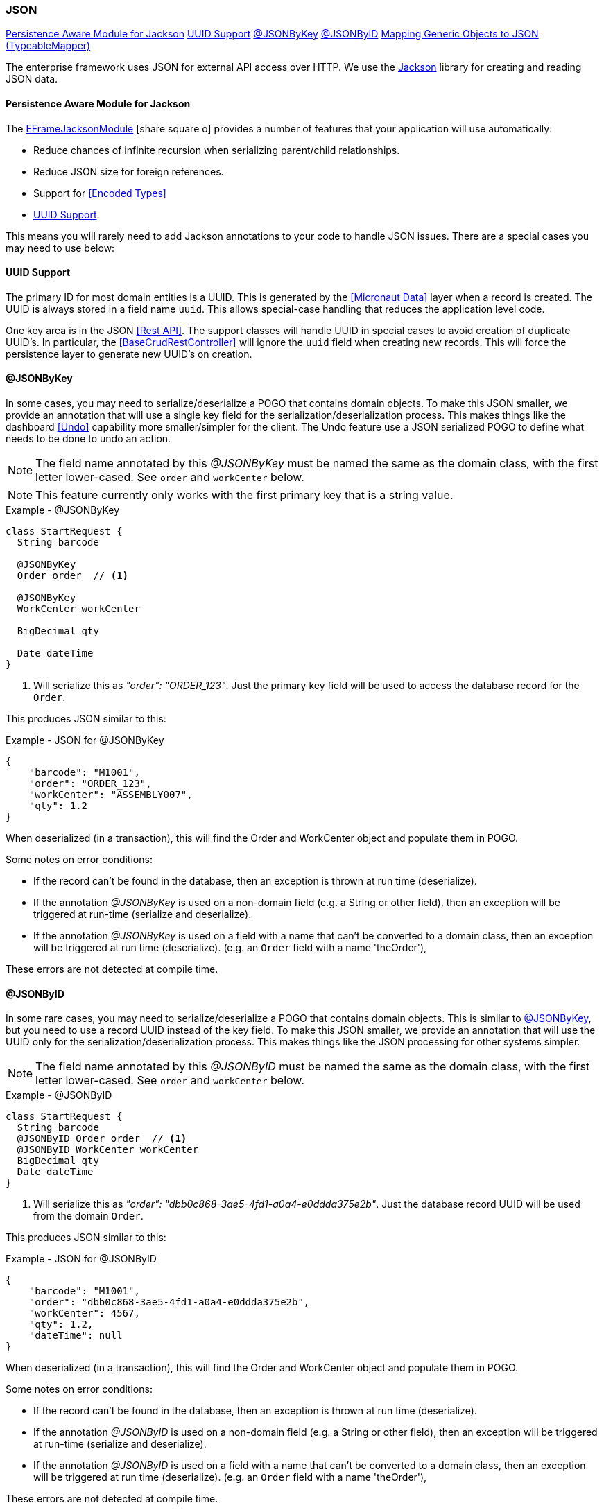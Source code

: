 
=== JSON


ifeval::["{backend}" != "pdf"]

[inline-toc]#<<Persistence Aware Module for Jackson>>#
[inline-toc]#<<UUID Support>>#
[inline-toc]#<<json-by-key,@JSONByKey>>#
[inline-toc]#<<json-by-id,@JSONByID>>#
[inline-toc]#<<typeablemapper, Mapping Generic Objects to JSON (TypeableMapper)>>#

endif::[]



The enterprise framework uses JSON for external API access over HTTP.  We use the
https://github.com/FasterXML/jackson-docs[Jackson^] library for creating and reading JSON data.

==== Persistence Aware Module for Jackson

The
link:groovydoc/org/simplemes/eframe/json/EFrameJacksonModule.html[EFrameJacksonModule^]
icon:share-square-o[role="link-blue"] provides a number of features that your application will
use automatically:

* Reduce chances of infinite recursion when serializing parent/child relationships.
* Reduce JSON size for foreign references.
* Support for <<Encoded Types>>
* <<UUID Support>>.

This means you will rarely need to add Jackson annotations to your code to handle JSON issues.
There are a special cases you may need to use below:

==== UUID Support

The primary ID for most domain entities is a UUID.  This is generated by the <<Micronaut Data>>
layer when a record is created.  The UUID is always stored in a field name `uuid`.
This allows special-case handling that reduces the application level code.

One key area is in the JSON <<Rest API>>.  The support classes will handle UUID in special cases
to avoid creation of duplicate UUID's.  In particular, the <<BaseCrudRestController>> will
ignore the `uuid` field when creating new records.  This will force the persistence layer
to generate new UUID's on creation.


[[json-by-key]]
==== @JSONByKey

In some cases, you may need to serialize/deserialize a POGO that contains domain objects.
To make this JSON smaller, we provide an annotation that will use a single key field for the
serialization/deserialization process.  This makes things like the dashboard <<Undo>> capability
more smaller/simpler for the client.
The Undo feature use a JSON serialized POGO to define what needs to be done to undo an action.

NOTE: The field name annotated by this _@JSONByKey_ must be named the same as the domain class,
      with the first letter lower-cased. See `order` and `workCenter` below.

NOTE: This feature currently only works with the first primary key that is a string value.

[source,groovy]
.Example - @JSONByKey
----
class StartRequest {
  String barcode

  @JSONByKey
  Order order  // <.>

  @JSONByKey
  WorkCenter workCenter

  BigDecimal qty

  Date dateTime
}
----
<.> Will serialize this as _"order": "ORDER_123"_.  Just the primary key field will be used
    to access the database record for the `Order`.


This produces JSON similar to this:

[source,json]
.Example - JSON for @JSONByKey
----
{
    "barcode": "M1001",
    "order": "ORDER_123",
    "workCenter": "ASSEMBLY007",
    "qty": 1.2
}
----

When deserialized (in a transaction), this will find the Order and WorkCenter object and populate
them in POGO.

Some notes on error conditions:

* If the record can't be found in the database, then an exception is thrown at run time (deserialize).
* If the annotation _@JSONByKey_ is used on a non-domain field (e.g. a String or other field),
  then an exception will be triggered at run-time (serialize and deserialize).
* If the annotation _@JSONByKey_ is used on a field with a name that can't be converted to
  a domain class, then an exception will be triggered at run time (deserialize).
  (e.g. an `Order` field with a name 'theOrder'),

These errors are not detected at compile time.


[[json-by-id]]
==== @JSONByID

In some rare cases, you may need to serialize/deserialize a POGO that contains domain objects.
This is similar to <<json-by-key,@JSONByKey>>, but you need to use a record UUID instead of the key
field. To make this JSON smaller, we provide an annotation that will use the UUID only for the
serialization/deserialization process.  This makes things like the JSON processing
for other systems simpler.

NOTE: The field name annotated by this _@JSONByID_ must be named the same as the domain class,
      with the first letter lower-cased. See `order` and `workCenter` below.

[source,groovy]
.Example - @JSONByID
----
class StartRequest {
  String barcode
  @JSONByID Order order  // <.>
  @JSONByID WorkCenter workCenter
  BigDecimal qty
  Date dateTime
}
----
<.> Will serialize this as _"order": "dbb0c868-3ae5-4fd1-a0a4-e0ddda375e2b"_.
    Just the database record UUID will be used from the domain `Order`.


This produces JSON similar to this:

[source,json]
.Example - JSON for @JSONByID
----
{
    "barcode": "M1001",
    "order": "dbb0c868-3ae5-4fd1-a0a4-e0ddda375e2b",
    "workCenter": 4567,
    "qty": 1.2,
    "dateTime": null
}
----

When deserialized (in a transaction), this will find the Order and WorkCenter object and populate
them in POGO.

Some notes on error conditions:

* If the record can't be found in the database, then an exception is thrown at run time (deserialize).
* If the annotation _@JSONByID_ is used on a non-domain field (e.g. a String or other field),
  then an exception will be triggered at run-time (serialize and deserialize).
* If the annotation _@JSONByID_ is used on a field with a name that can't be converted to
  a domain class, then an exception will be triggered at run time (deserialize).
  (e.g. an `Order` field with a name 'theOrder'),

These errors are not detected at compile time.


==== TypeableMapper

The Jackson JSON mapper is very flexible, when the Class of the object being
de-serialized is know ahead of time. It does not easily handle reading
generic object when the Class is not known by the caller.
To work around this, the framework provides a
link:groovydoc/org/simplemes/eframe/json/TypeableMapper.html[TypeableMapper^] icon:share-square-o[role="link-blue"]
that will handle these scenarios.

To avoid security issues, this mapper will only read objects that are:

 *   Domain Entities - Must have the @MappedEntity annotation.
 *   Implements link:groovydoc/org/simplemes/eframe/json/TypeableJSONInterface.html[TypeableJSONInterface^]
     icon:share-square-o[role="link-blue"] - Specific classes marked with this interface

These objects can be in a list or a map.  To handle these scenarios, the mapper
creates/reads a JSON array with pairs of elements that specify the class name
and the value.  Maps also use a third element for the map entry name.

For lists, the array looks something like this:

[source,json]
.Example - TypeableMapper JSON Format
----
[ "org.simplemes.mes.demand.Order",  // <.>
  {
    "order": "SC1",                  // <.>
    "dateCompleted": "2013-05-11T18:29:50.307Z",
    "lsnTrackingOption": "ORDER_ONLY"
  },
  "org.simplemes.mes.action.ActionLog",  // <.>
  {
    "action": "RELEASE"
  }
]
----
<.> The class name for the first element.
<.> The value for the first element.
<.> Other class/value pairs.


An example that writes and reads the objects from a JSON file is shown below.


[source,groovy]
.Example - Using TypeableMapper for Write
----
def writer = new File("out.json").newWriter()
TypeableMapper.instance.start(writer)
TypeableMapper.instance.writeOne(writer, object1, true) // <.>
TypeableMapper.instance.writeOne(writer, object2, false)
TypeableMapper.instance.finish(writer)
writer.close()
----
<.> First object is written.


[source,groovy]
.Example - Using TypeableMapper for Read
----
def reader = new File("in.json").newReader()
def list = TypeableMapper.instance.read(reader)  // <.>

----
<.> A list of the objects is de-serialized from the file.
